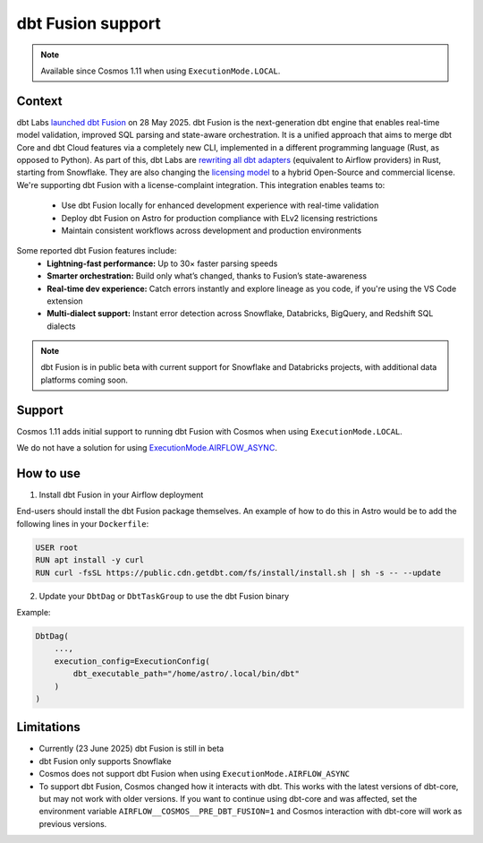 .. _dbt_fusion:

dbt Fusion support
==================

.. note::
    Available since Cosmos 1.11 when using ``ExecutionMode.LOCAL``.

Context
-------

dbt Labs `launched <https://www.getdbt.com/blog/dbt-launch-showcase-2025-recap>`_ `dbt Fusion <https://github.com/dbt-labs/dbt-fusion>`_ on 28 May 2025. dbt Fusion is the next-generation dbt engine that enables real-time model validation, improved SQL parsing and state-aware orchestration.
It is a unified approach that aims to merge dbt Core and dbt Cloud features via a completely new CLI,
implemented in a different programming language (Rust, as opposed to Python).
As part of this, dbt Labs are `rewriting all dbt adapters <https://github.com/dbt-labs/dbt-fusion/tree/main/crates/dbt-fusion-adapter/src/adapters>`_ (equivalent to Airflow providers) in Rust, starting from Snowflake.
They are also changing the `licensing model <https://github.com/dbt-labs/dbt-fusion/blob/main/LICENSES.md>`_ to a hybrid Open-Source and commercial license. We're supporting dbt Fusion with a license-complaint integration. This integration enables teams to:
 - Use dbt Fusion locally for enhanced development experience with real-time validation
 - Deploy dbt Fusion on Astro for production compliance with ELv2 licensing restrictions
 - Maintain consistent workflows across development and production environments

Some reported dbt Fusion features include:
 - **Lightning-fast performance:** Up to 30× faster parsing speeds
 - **Smarter orchestration:** Build only what’s changed, thanks to Fusion’s state-awareness
 - **Real-time dev experience:** Catch errors instantly and explore lineage as you code, if you're using the VS Code extension
 - **Multi-dialect support:** Instant error detection across Snowflake, Databricks, BigQuery, and Redshift SQL dialects

.. note::
    dbt Fusion is in public beta with current support for Snowflake and Databricks projects, with additional data platforms coming soon.

Support
-------

Cosmos 1.11 adds initial support to running dbt Fusion with Cosmos when using ``ExecutionMode.LOCAL``.

We do not have a solution for using `ExecutionMode.AIRFLOW_ASYNC <https://astronomer.github.io/astronomer-cosmos/getting_started/execution-modes.html#airflow-async>`_.

How to use
----------

1. Install dbt Fusion in your Airflow deployment

End-users should install the dbt Fusion package themselves. An example of how to do this in Astro would be to add the following lines in your ``Dockerfile``:

.. code-block::

    USER root
    RUN apt install -y curl
    RUN curl -fsSL https://public.cdn.getdbt.com/fs/install/install.sh | sh -s -- --update

2. Update your ``DbtDag`` or ``DbtTaskGroup`` to use the dbt Fusion binary

Example:

.. code-block::

    DbtDag(
        ...,
        execution_config=ExecutionConfig(
            dbt_executable_path="/home/astro/.local/bin/dbt"
        )
    )


Limitations
-----------

- Currently (23 June 2025) dbt Fusion is still in beta
- dbt Fusion only supports Snowflake
- Cosmos does not support dbt Fusion when using ``ExecutionMode.AIRFLOW_ASYNC``
- To support dbt Fusion, Cosmos changed how it interacts with dbt. This works with the latest versions of dbt-core, but may not work with older versions. If you want to continue using dbt-core and was affected, set the environment variable ``AIRFLOW__COSMOS__PRE_DBT_FUSION=1`` and Cosmos interaction with dbt-core will work as previous versions.
